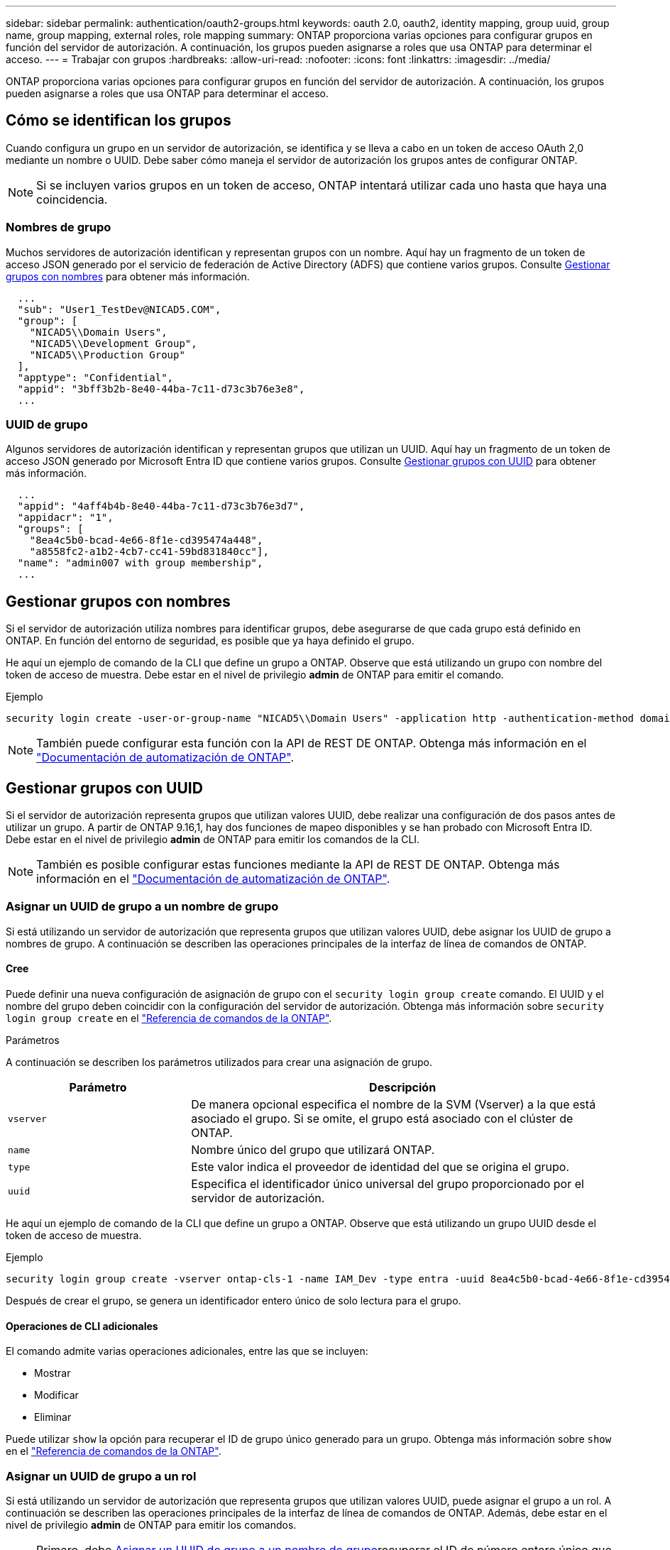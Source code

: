 ---
sidebar: sidebar 
permalink: authentication/oauth2-groups.html 
keywords: oauth 2.0, oauth2, identity mapping, group uuid, group name, group mapping, external roles, role mapping 
summary: ONTAP proporciona varias opciones para configurar grupos en función del servidor de autorización. A continuación, los grupos pueden asignarse a roles que usa ONTAP para determinar el acceso. 
---
= Trabajar con grupos
:hardbreaks:
:allow-uri-read: 
:nofooter: 
:icons: font
:linkattrs: 
:imagesdir: ../media/


[role="lead"]
ONTAP proporciona varias opciones para configurar grupos en función del servidor de autorización. A continuación, los grupos pueden asignarse a roles que usa ONTAP para determinar el acceso.



== Cómo se identifican los grupos

Cuando configura un grupo en un servidor de autorización, se identifica y se lleva a cabo en un token de acceso OAuth 2,0 mediante un nombre o UUID. Debe saber cómo maneja el servidor de autorización los grupos antes de configurar ONTAP.


NOTE: Si se incluyen varios grupos en un token de acceso, ONTAP intentará utilizar cada uno hasta que haya una coincidencia.



=== Nombres de grupo

Muchos servidores de autorización identifican y representan grupos con un nombre. Aquí hay un fragmento de un token de acceso JSON generado por el servicio de federación de Active Directory (ADFS) que contiene varios grupos. Consulte <<Gestionar grupos con nombres>> para obtener más información.

[listing]
----
  ...
  "sub": "User1_TestDev@NICAD5.COM",
  "group": [
    "NICAD5\\Domain Users",
    "NICAD5\\Development Group",
    "NICAD5\\Production Group"
  ],
  "apptype": "Confidential",
  "appid": "3bff3b2b-8e40-44ba-7c11-d73c3b76e3e8",
  ...
----


=== UUID de grupo

Algunos servidores de autorización identifican y representan grupos que utilizan un UUID. Aquí hay un fragmento de un token de acceso JSON generado por Microsoft Entra ID que contiene varios grupos. Consulte <<Gestionar grupos con UUID>> para obtener más información.

[listing]
----
  ...
  "appid": "4aff4b4b-8e40-44ba-7c11-d73c3b76e3d7",
  "appidacr": "1",
  "groups": [
    "8ea4c5b0-bcad-4e66-8f1e-cd395474a448",
    "a8558fc2-a1b2-4cb7-cc41-59bd831840cc"],
  "name": "admin007 with group membership",
  ...
----


== Gestionar grupos con nombres

Si el servidor de autorización utiliza nombres para identificar grupos, debe asegurarse de que cada grupo está definido en ONTAP. En función del entorno de seguridad, es posible que ya haya definido el grupo.

He aquí un ejemplo de comando de la CLI que define un grupo a ONTAP. Observe que está utilizando un grupo con nombre del token de acceso de muestra. Debe estar en el nivel de privilegio *admin* de ONTAP para emitir el comando.

.Ejemplo
[listing]
----
security login create -user-or-group-name "NICAD5\\Domain Users" -application http -authentication-method domain -role admin
----

NOTE: También puede configurar esta función con la API de REST DE ONTAP. Obtenga más información en el https://docs.netapp.com/us-en/ontap-automation/["Documentación de automatización de ONTAP"^].



== Gestionar grupos con UUID

Si el servidor de autorización representa grupos que utilizan valores UUID, debe realizar una configuración de dos pasos antes de utilizar un grupo. A partir de ONTAP 9.16,1, hay dos funciones de mapeo disponibles y se han probado con Microsoft Entra ID. Debe estar en el nivel de privilegio *admin* de ONTAP para emitir los comandos de la CLI.


NOTE: También es posible configurar estas funciones mediante la API de REST DE ONTAP. Obtenga más información en el https://docs.netapp.com/us-en/ontap-automation/["Documentación de automatización de ONTAP"^].



=== Asignar un UUID de grupo a un nombre de grupo

Si está utilizando un servidor de autorización que representa grupos que utilizan valores UUID, debe asignar los UUID de grupo a nombres de grupo. A continuación se describen las operaciones principales de la interfaz de línea de comandos de ONTAP.



==== Cree

Puede definir una nueva configuración de asignación de grupo con el `security login group create` comando. El UUID y el nombre del grupo deben coincidir con la configuración del servidor de autorización. Obtenga más información sobre `security login group create` en el link:https://docs.netapp.com/us-en/ontap-cli/security-login-group-create.html["Referencia de comandos de la ONTAP"^].

.Parámetros
A continuación se describen los parámetros utilizados para crear una asignación de grupo.

[cols="30,70"]
|===
| Parámetro | Descripción 


| `vserver` | De manera opcional especifica el nombre de la SVM (Vserver) a la que está asociado el grupo. Si se omite, el grupo está asociado con el clúster de ONTAP. 


| `name` | Nombre único del grupo que utilizará ONTAP. 


| `type` | Este valor indica el proveedor de identidad del que se origina el grupo. 


| `uuid` | Especifica el identificador único universal del grupo proporcionado por el servidor de autorización. 
|===
He aquí un ejemplo de comando de la CLI que define un grupo a ONTAP. Observe que está utilizando un grupo UUID desde el token de acceso de muestra.

.Ejemplo
[listing]
----
security login group create -vserver ontap-cls-1 -name IAM_Dev -type entra -uuid 8ea4c5b0-bcad-4e66-8f1e-cd395474a448
----
Después de crear el grupo, se genera un identificador entero único de solo lectura para el grupo.



==== Operaciones de CLI adicionales

El comando admite varias operaciones adicionales, entre las que se incluyen:

* Mostrar
* Modificar
* Eliminar


Puede utilizar `show` la opción para recuperar el ID de grupo único generado para un grupo. Obtenga más información sobre `show` en el link:https://docs.netapp.com/us-en/ontap-cli/search.html?q=show["Referencia de comandos de la ONTAP"^].



=== Asignar un UUID de grupo a un rol

Si está utilizando un servidor de autorización que representa grupos que utilizan valores UUID, puede asignar el grupo a un rol. A continuación se describen las operaciones principales de la interfaz de línea de comandos de ONTAP. Además, debe estar en el nivel de privilegio *admin* de ONTAP para emitir los comandos.


NOTE: Primero, debe <<Asignar un UUID de grupo a un nombre de grupo>>recuperar el ID de número entero único que se genera para el grupo. Necesitará el ID para asignar el grupo a un rol.



==== Cree

Puede definir una nueva asignación de roles con `security login group role-mapping create` el comando. Obtenga más información sobre `security login group role-mapping create` en el link:https://docs.netapp.com/us-en/ontap-cli/security-login-group-role-mapping-create.html["Referencia de comandos de la ONTAP"^].

.Parámetros
A continuación se describen los parámetros utilizados para asignar un grupo a un rol.

[cols="30,70"]
|===
| Parámetro | Descripción 


| `group-id` | Especifica el ID único generado para el grupo mediante el comando `security login group create`. 


| `role` | Nombre del rol de ONTAP al que está asignado el grupo. 
|===
.Ejemplo
[listing]
----
security login group role-mapping create -group-id 1 -role admin
----


==== Operaciones de CLI adicionales

El comando admite varias operaciones adicionales, entre las que se incluyen:

* Mostrar
* Modificar
* Eliminar


Obtenga más información sobre los comandos descritos en este procedimiento en el link:https://docs.netapp.com/us-en/ontap-cli/["Referencia de comandos de la ONTAP"^].
